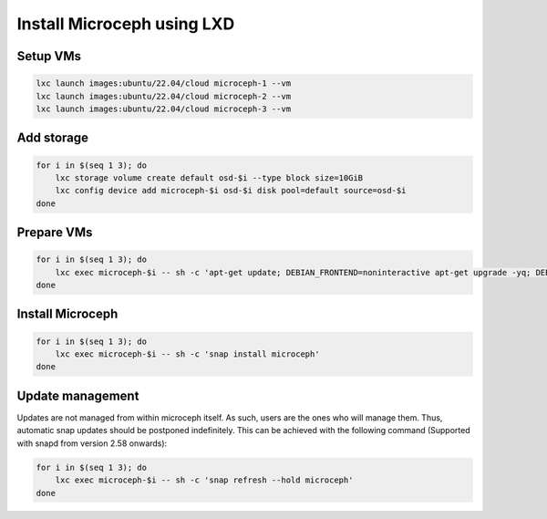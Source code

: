 Install Microceph using LXD
======================================================


Setup VMs
~~~~~~~~~

.. code-block:: shell

    lxc launch images:ubuntu/22.04/cloud microceph-1 --vm
    lxc launch images:ubuntu/22.04/cloud microceph-2 --vm
    lxc launch images:ubuntu/22.04/cloud microceph-3 --vm

Add storage
~~~~~~~~~~~

.. code-block:: shell

    for i in $(seq 1 3); do
        lxc storage volume create default osd-$i --type block size=10GiB
        lxc config device add microceph-$i osd-$i disk pool=default source=osd-$i
    done

Prepare VMs
~~~~~~~~~~~

.. code-block:: shell

    for i in $(seq 1 3); do
        lxc exec microceph-$i -- sh -c 'apt-get update; DEBIAN_FRONTEND=noninteractive apt-get upgrade -yq; DEBIAN_FRONTEND=noninteractive apt-get install snapd -yq; sudo snap install snapd; echo dm_crypt | tee -a /etc/modules; reboot'
    done

Install Microceph
~~~~~~~~~~~~~~~~~

.. code-block:: shell

    for i in $(seq 1 3); do
        lxc exec microceph-$i -- sh -c 'snap install microceph'
    done

Update management
~~~~~~~~~~~~~~~~~

Updates are not managed from within microceph itself. As such, users are the ones who will manage them. Thus, automatic snap updates should be postponed indefinitely.
This can be achieved with the following command (Supported with snapd from version 2.58 onwards):

.. code-block:: shell

    for i in $(seq 1 3); do
        lxc exec microceph-$i -- sh -c 'snap refresh --hold microceph'
    done
